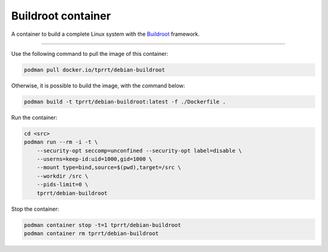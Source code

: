 ===================
Buildroot container
===================

A container to build a complete Linux system with the `Buildroot`_ framework.

----

Use the following command to pull the image of this container:

.. code-block:: bash

    podman pull docker.io/tprrt/debian-buildroot


Otherwise, it is possible to build the image, with the command below:

.. code-block:: bash

    podman build -t tprrt/debian-buildroot:latest -f ./Dockerfile .


Run the container:

.. code-block:: bash

    cd <src>
    podman run --rm -i -t \
        --security-opt seccomp=unconfined --security-opt label=disable \
        --userns=keep-id:uid=1000,gid=1000 \
        --mount type=bind,source=$(pwd),target=/src \
        --workdir /src \
        --pids-limit=0 \
        tprrt/debian-buildroot


Stop the container:

.. code-block:: bash

    podman container stop -t=1 tprrt/debian-buildroot
    podman container rm tprrt/debian-buildroot


.. _Buildroot: https://buildroot.org
